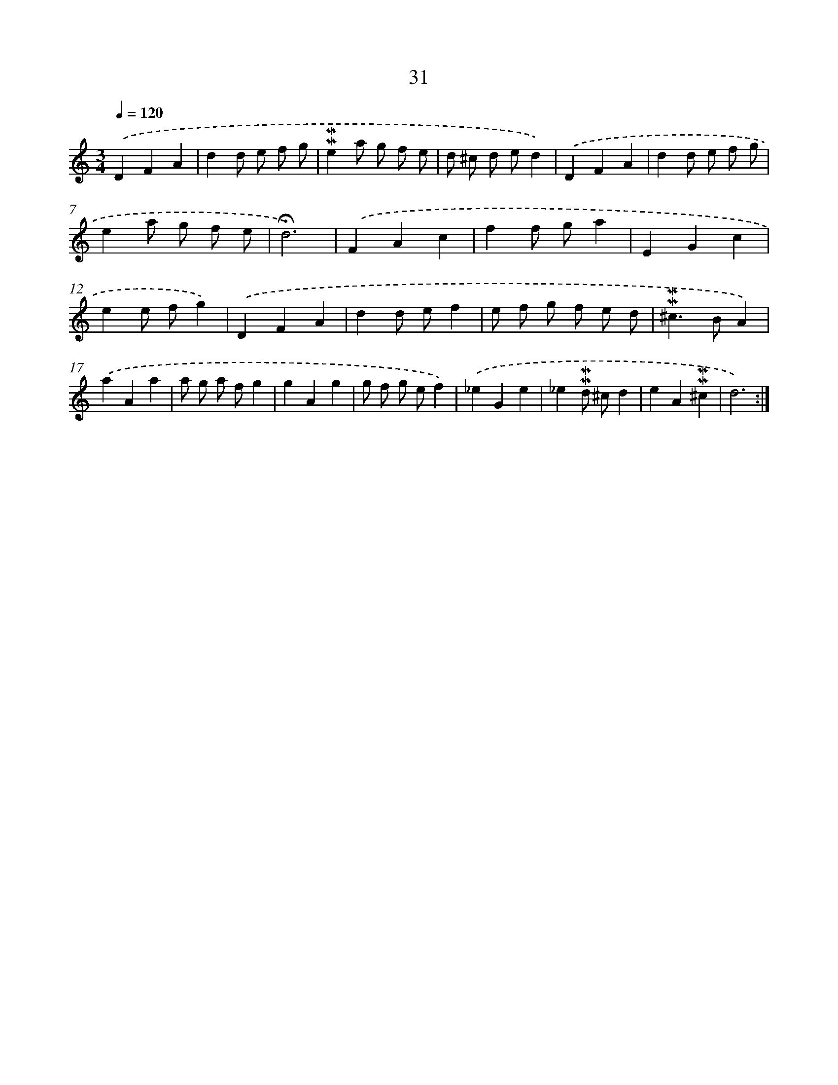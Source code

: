 X: 10272
T: 31
%%abc-version 2.0
%%abcx-abcm2ps-target-version 5.9.1 (29 Sep 2008)
%%abc-creator hum2abc beta
%%abcx-conversion-date 2018/11/01 14:37:04
%%humdrum-veritas 3883096191
%%humdrum-veritas-data 4072686669
%%continueall 1
%%barnumbers 0
L: 1/4
M: 3/4
Q: 1/4=120
K: C clef=treble
.('DFA |
dd/ e/ f/ g/ |
!mordent!!mordent!ea/ g/ f/ e/ |
d/ ^c/ d/ e/d) |
.('DFA |
dd/ e/ f/ g/ |
ea/ g/ f/ e/ |
!fermata!d3) |
.('FAc |
ff/ g/a |
EGc |
ee/ f/g) |
.('DFA |
dd/ e/f |
e/ f/ g/ f/ e/ d/ |
!mordent!!mordent!^c>BA) |
.('aAa |
a/ g/ a/ f/g |
gAg |
g/ f/ g/ e/f) |
.('_eGe |
_e!mordent!!mordent!d/ ^c/d |
eA!mordent!!mordent!^c |
d3) :|]
